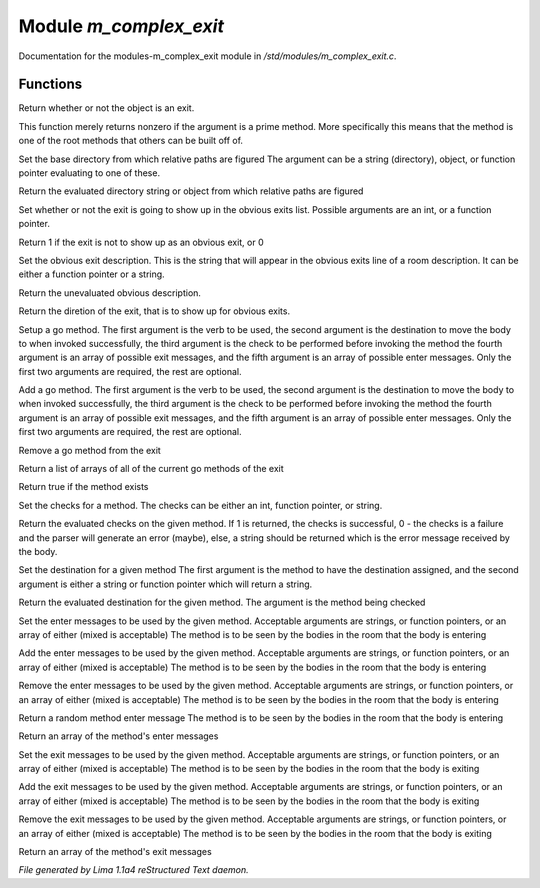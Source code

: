 Module *m_complex_exit*
************************

Documentation for the modules-m_complex_exit module in */std/modules/m_complex_exit.c*.

Functions
=========
.. c:function:: int is_exit()

Return whether or not the object is an exit.


.. c:function:: int prime_method(string method)

This function merely returns nonzero if the argument is a prime method.  More
specifically this means that the method is one of the root methods that
others can be built off of.


.. c:function:: void set_base(mixed foo)

Set the base directory from which relative paths are figured
The argument can be a string (directory), object, or function pointer
evaluating to one of these.


.. c:function:: mixed query_base()

Return the evaluated directory string or object from which relative paths
are figured


.. c:function:: void set_hidden(int i)

Set whether or not the exit is going to show up in the obvious exits list.
Possible arguments are an int, or a function pointer.


.. c:function:: int query_hidden()

Return 1 if the exit is not to show up as an obvious exit, or 0


.. c:function:: void set_obvious_description(mixed desc)

Set the obvious exit description.  This is the string that will appear in
the obvious exits line of a room description.  It can be either a function
pointer or a string.


.. c:function:: mixed query_obvious_description()

Return the unevaluated obvious description.


.. c:function:: string query_direction()

Return the diretion of the exit, that is to show up for obvious exits.


.. c:function:: varargs void set_method(string method, mixed destination, mixed checks, mixed *exit_messages, mixed *enter_messages)

Setup a go method.  The first argument is the verb to be used, the second
argument is the destination to move the body to when invoked successfully,
the third argument is the check to be performed before invoking the method
the fourth argument is an array of possible exit messages, and the fifth
argument is an array of possible enter messages.  Only the first two
arguments are required, the rest are optional.


.. c:function:: varargs void add_method(string method, mixed destination, mixed checks, mixed *exit_messages, mixed *enter_messages)

Add a go method.  The first argument is the verb to be used, the second
argument is the destination to move the body to when invoked successfully,
the third argument is the check to be performed before invoking the method
the fourth argument is an array of possible exit messages, and the fifth
argument is an array of possible enter messages.  Only the first two
arguments are required, the rest are optional.


.. c:function:: void remove_method(string method)

Remove a go method from the exit


.. c:function:: string *list_methods()

Return a list of arrays of all of the current go methods of the exit


.. c:function:: int has_method(string method)

Return true if the method exists


.. c:function:: void set_method_checks(string method, mixed checks)

Set the checks for a method.  The checks can be either an int, function
pointer, or string.


.. c:function:: mixed query_method_checks(string method)

Return the evaluated checks on the given method.
If 1 is returned, the checks is successful, 0 - the checks is a failure and
the parser will generate an error (maybe), else, a string should be returned
which is the error message received by the body.


.. c:function:: void set_method_destination(string method, mixed destination)

Set the destination for a given method
The first argument is the method to have the destination assigned, and
the second argument is either a string or function pointer which will return
a string.


.. c:function:: mixed query_method_destination(string method)

Return the evaluated destination for the given method.
The argument is the method being checked


.. c:function:: varargs void set_method_enter_messages(string method, mixed *messages...)

Set the enter messages to be used by the given method.
Acceptable arguments are strings, or function pointers, or an array of
either (mixed is acceptable)
The method is to be seen by the bodies in the room that the body is entering


.. c:function:: varargs void add_method_enter_messages(string method, mixed messages...)

Add the enter messages to be used by the given method.
Acceptable arguments are strings, or function pointers, or an array of
either (mixed is acceptable)
The method is to be seen by the bodies in the room that the body is entering


.. c:function:: varargs void remove_method_enter_messages(string method, mixed messages...)

Remove the enter messages to be used by the given method.
Acceptable arguments are strings, or function pointers, or an array of
either (mixed is acceptable)
The method is to be seen by the bodies in the room that the body is entering


.. c:function:: string query_method_enter_message(string method)

Return a random method enter message
The method is to be seen by the bodies in the room that the body is entering


.. c:function:: mixed *list_method_enter_messages(string method)

Return an array of the method's enter messages


.. c:function:: varargs void set_method_exit_messages(string method, mixed messages...)

Set the exit messages to be used by the given method.
Acceptable arguments are strings, or function pointers, or an array of
either (mixed is acceptable)
The method is to be seen by the bodies in the room that the body is exiting


.. c:function:: varargs void add_method_exit_messages(string method, mixed messages...)

Add the exit messages to be used by the given method.
Acceptable arguments are strings, or function pointers, or an array of
either (mixed is acceptable)
The method is to be seen by the bodies in the room that the body is exiting


.. c:function:: varargs void remove_method_exit_messages(string method, mixed messages...)

Remove the exit messages to be used by the given method.
Acceptable arguments are strings, or function pointers, or an array of
either (mixed is acceptable)
The method is to be seen by the bodies in the room that the body is exiting


.. c:function:: mixed *list_method_exit_messages(string method)

Return an array of the method's exit messages



*File generated by Lima 1.1a4 reStructured Text daemon.*
